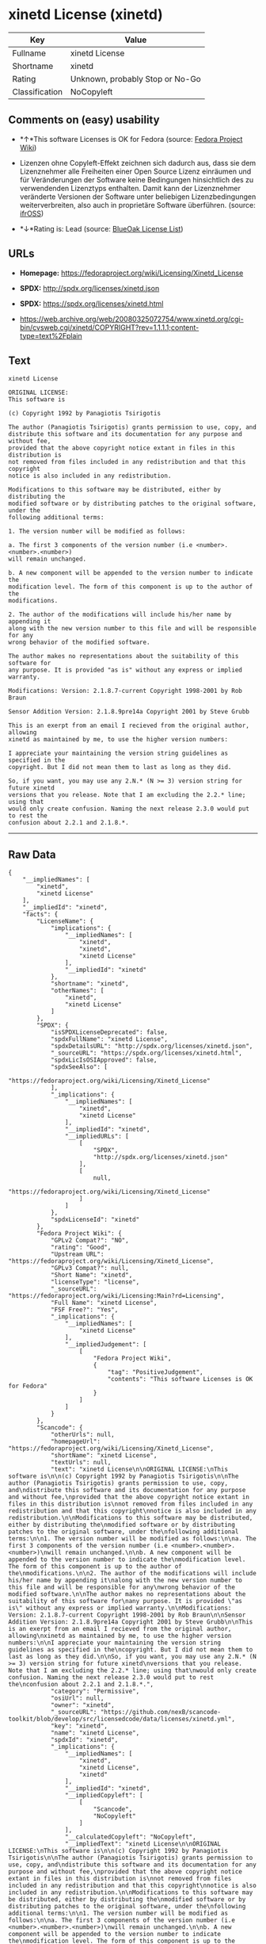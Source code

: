 * xinetd License (xinetd)

| Key              | Value                             |
|------------------+-----------------------------------|
| Fullname         | xinetd License                    |
| Shortname        | xinetd                            |
| Rating           | Unknown, probably Stop or No-Go   |
| Classification   | NoCopyleft                        |

** Comments on (easy) usability

- *↑*This software Licenses is OK for Fedora (source:
  [[https://fedoraproject.org/wiki/Licensing:Main?rd=Licensing][Fedora
  Project Wiki]])

- Lizenzen ohne Copyleft-Effekt zeichnen sich dadurch aus, dass sie dem
  Lizenznehmer alle Freiheiten einer Open Source Lizenz einräumen und
  für Veränderungen der Software keine Bedingungen hinsichtlich des zu
  verwendenden Lizenztyps enthalten. Damit kann der Lizenznehmer
  veränderte Versionen der Software unter beliebigen Lizenzbedingungen
  weiterverbreiten, also auch in proprietäre Software überführen.
  (source: [[https://ifross.github.io/ifrOSS/Lizenzcenter][ifrOSS]])

- *↓*Rating is: Lead (source: [[https://blueoakcouncil.org/list][BlueOak
  License List]])

** URLs

- *Homepage:* https://fedoraproject.org/wiki/Licensing/Xinetd_License

- *SPDX:* http://spdx.org/licenses/xinetd.json

- *SPDX:* https://spdx.org/licenses/xinetd.html

- https://web.archive.org/web/20080325072754/www.xinetd.org/cgi-bin/cvsweb.cgi/xinetd/COPYRIGHT?rev=1.1.1.1;content-type=text%2Fplain

** Text

#+BEGIN_EXAMPLE
    xinetd License

    ORIGINAL LICENSE:
    This software is

    (c) Copyright 1992 by Panagiotis Tsirigotis

    The author (Panagiotis Tsirigotis) grants permission to use, copy, and
    distribute this software and its documentation for any purpose and without fee,
    provided that the above copyright notice extant in files in this distribution is
    not removed from files included in any redistribution and that this copyright
    notice is also included in any redistribution.

    Modifications to this software may be distributed, either by distributing the
    modified software or by distributing patches to the original software, under the
    following additional terms:

    1. The version number will be modified as follows:

    a. The first 3 components of the version number (i.e <number>.<number>.<number>)
    will remain unchanged.

    b. A new component will be appended to the version number to indicate the
    modification level. The form of this component is up to the author of the
    modifications.

    2. The author of the modifications will include his/her name by appending it
    along with the new version number to this file and will be responsible for any
    wrong behavior of the modified software.

    The author makes no representations about the suitability of this software for
    any purpose. It is provided "as is" without any express or implied warranty.

    Modifications: Version: 2.1.8.7-current Copyright 1998-2001 by Rob Braun

    Sensor Addition Version: 2.1.8.9pre14a Copyright 2001 by Steve Grubb

    This is an exerpt from an email I recieved from the original author, allowing
    xinetd as maintained by me, to use the higher version numbers:

    I appreciate your maintaining the version string guidelines as specified in the
    copyright. But I did not mean them to last as long as they did.

    So, if you want, you may use any 2.N.* (N >= 3) version string for future xinetd
    versions that you release. Note that I am excluding the 2.2.* line; using that
    would only create confusion. Naming the next release 2.3.0 would put to rest the
    confusion about 2.2.1 and 2.1.8.*.
#+END_EXAMPLE

--------------

** Raw Data

#+BEGIN_EXAMPLE
    {
        "__impliedNames": [
            "xinetd",
            "xinetd License"
        ],
        "__impliedId": "xinetd",
        "facts": {
            "LicenseName": {
                "implications": {
                    "__impliedNames": [
                        "xinetd",
                        "xinetd",
                        "xinetd License"
                    ],
                    "__impliedId": "xinetd"
                },
                "shortname": "xinetd",
                "otherNames": [
                    "xinetd",
                    "xinetd License"
                ]
            },
            "SPDX": {
                "isSPDXLicenseDeprecated": false,
                "spdxFullName": "xinetd License",
                "spdxDetailsURL": "http://spdx.org/licenses/xinetd.json",
                "_sourceURL": "https://spdx.org/licenses/xinetd.html",
                "spdxLicIsOSIApproved": false,
                "spdxSeeAlso": [
                    "https://fedoraproject.org/wiki/Licensing/Xinetd_License"
                ],
                "_implications": {
                    "__impliedNames": [
                        "xinetd",
                        "xinetd License"
                    ],
                    "__impliedId": "xinetd",
                    "__impliedURLs": [
                        [
                            "SPDX",
                            "http://spdx.org/licenses/xinetd.json"
                        ],
                        [
                            null,
                            "https://fedoraproject.org/wiki/Licensing/Xinetd_License"
                        ]
                    ]
                },
                "spdxLicenseId": "xinetd"
            },
            "Fedora Project Wiki": {
                "GPLv2 Compat?": "NO",
                "rating": "Good",
                "Upstream URL": "https://fedoraproject.org/wiki/Licensing/Xinetd_License",
                "GPLv3 Compat?": null,
                "Short Name": "xinetd",
                "licenseType": "license",
                "_sourceURL": "https://fedoraproject.org/wiki/Licensing:Main?rd=Licensing",
                "Full Name": "xinetd License",
                "FSF Free?": "Yes",
                "_implications": {
                    "__impliedNames": [
                        "xinetd License"
                    ],
                    "__impliedJudgement": [
                        [
                            "Fedora Project Wiki",
                            {
                                "tag": "PositiveJudgement",
                                "contents": "This software Licenses is OK for Fedora"
                            }
                        ]
                    ]
                }
            },
            "Scancode": {
                "otherUrls": null,
                "homepageUrl": "https://fedoraproject.org/wiki/Licensing/Xinetd_License",
                "shortName": "xinetd License",
                "textUrls": null,
                "text": "xinetd License\n\nORIGINAL LICENSE:\nThis software is\n\n(c) Copyright 1992 by Panagiotis Tsirigotis\n\nThe author (Panagiotis Tsirigotis) grants permission to use, copy, and\ndistribute this software and its documentation for any purpose and without fee,\nprovided that the above copyright notice extant in files in this distribution is\nnot removed from files included in any redistribution and that this copyright\nnotice is also included in any redistribution.\n\nModifications to this software may be distributed, either by distributing the\nmodified software or by distributing patches to the original software, under the\nfollowing additional terms:\n\n1. The version number will be modified as follows:\n\na. The first 3 components of the version number (i.e <number>.<number>.<number>)\nwill remain unchanged.\n\nb. A new component will be appended to the version number to indicate the\nmodification level. The form of this component is up to the author of the\nmodifications.\n\n2. The author of the modifications will include his/her name by appending it\nalong with the new version number to this file and will be responsible for any\nwrong behavior of the modified software.\n\nThe author makes no representations about the suitability of this software for\nany purpose. It is provided \"as is\" without any express or implied warranty.\n\nModifications: Version: 2.1.8.7-current Copyright 1998-2001 by Rob Braun\n\nSensor Addition Version: 2.1.8.9pre14a Copyright 2001 by Steve Grubb\n\nThis is an exerpt from an email I recieved from the original author, allowing\nxinetd as maintained by me, to use the higher version numbers:\n\nI appreciate your maintaining the version string guidelines as specified in the\ncopyright. But I did not mean them to last as long as they did.\n\nSo, if you want, you may use any 2.N.* (N >= 3) version string for future xinetd\nversions that you release. Note that I am excluding the 2.2.* line; using that\nwould only create confusion. Naming the next release 2.3.0 would put to rest the\nconfusion about 2.2.1 and 2.1.8.*.",
                "category": "Permissive",
                "osiUrl": null,
                "owner": "xinetd",
                "_sourceURL": "https://github.com/nexB/scancode-toolkit/blob/develop/src/licensedcode/data/licenses/xinetd.yml",
                "key": "xinetd",
                "name": "xinetd License",
                "spdxId": "xinetd",
                "_implications": {
                    "__impliedNames": [
                        "xinetd",
                        "xinetd License",
                        "xinetd"
                    ],
                    "__impliedId": "xinetd",
                    "__impliedCopyleft": [
                        [
                            "Scancode",
                            "NoCopyleft"
                        ]
                    ],
                    "__calculatedCopyleft": "NoCopyleft",
                    "__impliedText": "xinetd License\n\nORIGINAL LICENSE:\nThis software is\n\n(c) Copyright 1992 by Panagiotis Tsirigotis\n\nThe author (Panagiotis Tsirigotis) grants permission to use, copy, and\ndistribute this software and its documentation for any purpose and without fee,\nprovided that the above copyright notice extant in files in this distribution is\nnot removed from files included in any redistribution and that this copyright\nnotice is also included in any redistribution.\n\nModifications to this software may be distributed, either by distributing the\nmodified software or by distributing patches to the original software, under the\nfollowing additional terms:\n\n1. The version number will be modified as follows:\n\na. The first 3 components of the version number (i.e <number>.<number>.<number>)\nwill remain unchanged.\n\nb. A new component will be appended to the version number to indicate the\nmodification level. The form of this component is up to the author of the\nmodifications.\n\n2. The author of the modifications will include his/her name by appending it\nalong with the new version number to this file and will be responsible for any\nwrong behavior of the modified software.\n\nThe author makes no representations about the suitability of this software for\nany purpose. It is provided \"as is\" without any express or implied warranty.\n\nModifications: Version: 2.1.8.7-current Copyright 1998-2001 by Rob Braun\n\nSensor Addition Version: 2.1.8.9pre14a Copyright 2001 by Steve Grubb\n\nThis is an exerpt from an email I recieved from the original author, allowing\nxinetd as maintained by me, to use the higher version numbers:\n\nI appreciate your maintaining the version string guidelines as specified in the\ncopyright. But I did not mean them to last as long as they did.\n\nSo, if you want, you may use any 2.N.* (N >= 3) version string for future xinetd\nversions that you release. Note that I am excluding the 2.2.* line; using that\nwould only create confusion. Naming the next release 2.3.0 would put to rest the\nconfusion about 2.2.1 and 2.1.8.*.",
                    "__impliedURLs": [
                        [
                            "Homepage",
                            "https://fedoraproject.org/wiki/Licensing/Xinetd_License"
                        ]
                    ]
                }
            },
            "BlueOak License List": {
                "BlueOakRating": "Lead",
                "url": "https://spdx.org/licenses/xinetd.html",
                "isPermissive": true,
                "_sourceURL": "https://blueoakcouncil.org/list",
                "name": "xinetd License",
                "id": "xinetd",
                "_implications": {
                    "__impliedNames": [
                        "xinetd"
                    ],
                    "__impliedJudgement": [
                        [
                            "BlueOak License List",
                            {
                                "tag": "NegativeJudgement",
                                "contents": "Rating is: Lead"
                            }
                        ]
                    ],
                    "__impliedCopyleft": [
                        [
                            "BlueOak License List",
                            "NoCopyleft"
                        ]
                    ],
                    "__calculatedCopyleft": "NoCopyleft",
                    "__impliedURLs": [
                        [
                            "SPDX",
                            "https://spdx.org/licenses/xinetd.html"
                        ]
                    ]
                }
            },
            "ifrOSS": {
                "ifrKind": "IfrNoCopyleft",
                "ifrURL": "https://web.archive.org/web/20080325072754/www.xinetd.org/cgi-bin/cvsweb.cgi/xinetd/COPYRIGHT?rev=1.1.1.1;content-type=text%2Fplain",
                "_sourceURL": "https://ifross.github.io/ifrOSS/Lizenzcenter",
                "ifrName": "xinetd License",
                "ifrId": null,
                "_implications": {
                    "__impliedNames": [
                        "xinetd License"
                    ],
                    "__impliedJudgement": [
                        [
                            "ifrOSS",
                            {
                                "tag": "NeutralJudgement",
                                "contents": "Lizenzen ohne Copyleft-Effekt zeichnen sich dadurch aus, dass sie dem Lizenznehmer alle Freiheiten einer Open Source Lizenz einrÃ¤umen und fÃ¼r VerÃ¤nderungen der Software keine Bedingungen hinsichtlich des zu verwendenden Lizenztyps enthalten. Damit kann der Lizenznehmer verÃ¤nderte Versionen der Software unter beliebigen Lizenzbedingungen weiterverbreiten, also auch in proprietÃ¤re Software Ã¼berfÃ¼hren."
                            }
                        ]
                    ],
                    "__impliedCopyleft": [
                        [
                            "ifrOSS",
                            "NoCopyleft"
                        ]
                    ],
                    "__calculatedCopyleft": "NoCopyleft",
                    "__impliedURLs": [
                        [
                            null,
                            "https://web.archive.org/web/20080325072754/www.xinetd.org/cgi-bin/cvsweb.cgi/xinetd/COPYRIGHT?rev=1.1.1.1;content-type=text%2Fplain"
                        ]
                    ]
                }
            }
        },
        "__impliedJudgement": [
            [
                "BlueOak License List",
                {
                    "tag": "NegativeJudgement",
                    "contents": "Rating is: Lead"
                }
            ],
            [
                "Fedora Project Wiki",
                {
                    "tag": "PositiveJudgement",
                    "contents": "This software Licenses is OK for Fedora"
                }
            ],
            [
                "ifrOSS",
                {
                    "tag": "NeutralJudgement",
                    "contents": "Lizenzen ohne Copyleft-Effekt zeichnen sich dadurch aus, dass sie dem Lizenznehmer alle Freiheiten einer Open Source Lizenz einrÃ¤umen und fÃ¼r VerÃ¤nderungen der Software keine Bedingungen hinsichtlich des zu verwendenden Lizenztyps enthalten. Damit kann der Lizenznehmer verÃ¤nderte Versionen der Software unter beliebigen Lizenzbedingungen weiterverbreiten, also auch in proprietÃ¤re Software Ã¼berfÃ¼hren."
                }
            ]
        ],
        "__impliedCopyleft": [
            [
                "BlueOak License List",
                "NoCopyleft"
            ],
            [
                "Scancode",
                "NoCopyleft"
            ],
            [
                "ifrOSS",
                "NoCopyleft"
            ]
        ],
        "__calculatedCopyleft": "NoCopyleft",
        "__impliedText": "xinetd License\n\nORIGINAL LICENSE:\nThis software is\n\n(c) Copyright 1992 by Panagiotis Tsirigotis\n\nThe author (Panagiotis Tsirigotis) grants permission to use, copy, and\ndistribute this software and its documentation for any purpose and without fee,\nprovided that the above copyright notice extant in files in this distribution is\nnot removed from files included in any redistribution and that this copyright\nnotice is also included in any redistribution.\n\nModifications to this software may be distributed, either by distributing the\nmodified software or by distributing patches to the original software, under the\nfollowing additional terms:\n\n1. The version number will be modified as follows:\n\na. The first 3 components of the version number (i.e <number>.<number>.<number>)\nwill remain unchanged.\n\nb. A new component will be appended to the version number to indicate the\nmodification level. The form of this component is up to the author of the\nmodifications.\n\n2. The author of the modifications will include his/her name by appending it\nalong with the new version number to this file and will be responsible for any\nwrong behavior of the modified software.\n\nThe author makes no representations about the suitability of this software for\nany purpose. It is provided \"as is\" without any express or implied warranty.\n\nModifications: Version: 2.1.8.7-current Copyright 1998-2001 by Rob Braun\n\nSensor Addition Version: 2.1.8.9pre14a Copyright 2001 by Steve Grubb\n\nThis is an exerpt from an email I recieved from the original author, allowing\nxinetd as maintained by me, to use the higher version numbers:\n\nI appreciate your maintaining the version string guidelines as specified in the\ncopyright. But I did not mean them to last as long as they did.\n\nSo, if you want, you may use any 2.N.* (N >= 3) version string for future xinetd\nversions that you release. Note that I am excluding the 2.2.* line; using that\nwould only create confusion. Naming the next release 2.3.0 would put to rest the\nconfusion about 2.2.1 and 2.1.8.*.",
        "__impliedURLs": [
            [
                "SPDX",
                "http://spdx.org/licenses/xinetd.json"
            ],
            [
                null,
                "https://fedoraproject.org/wiki/Licensing/Xinetd_License"
            ],
            [
                "SPDX",
                "https://spdx.org/licenses/xinetd.html"
            ],
            [
                "Homepage",
                "https://fedoraproject.org/wiki/Licensing/Xinetd_License"
            ],
            [
                null,
                "https://web.archive.org/web/20080325072754/www.xinetd.org/cgi-bin/cvsweb.cgi/xinetd/COPYRIGHT?rev=1.1.1.1;content-type=text%2Fplain"
            ]
        ]
    }
#+END_EXAMPLE